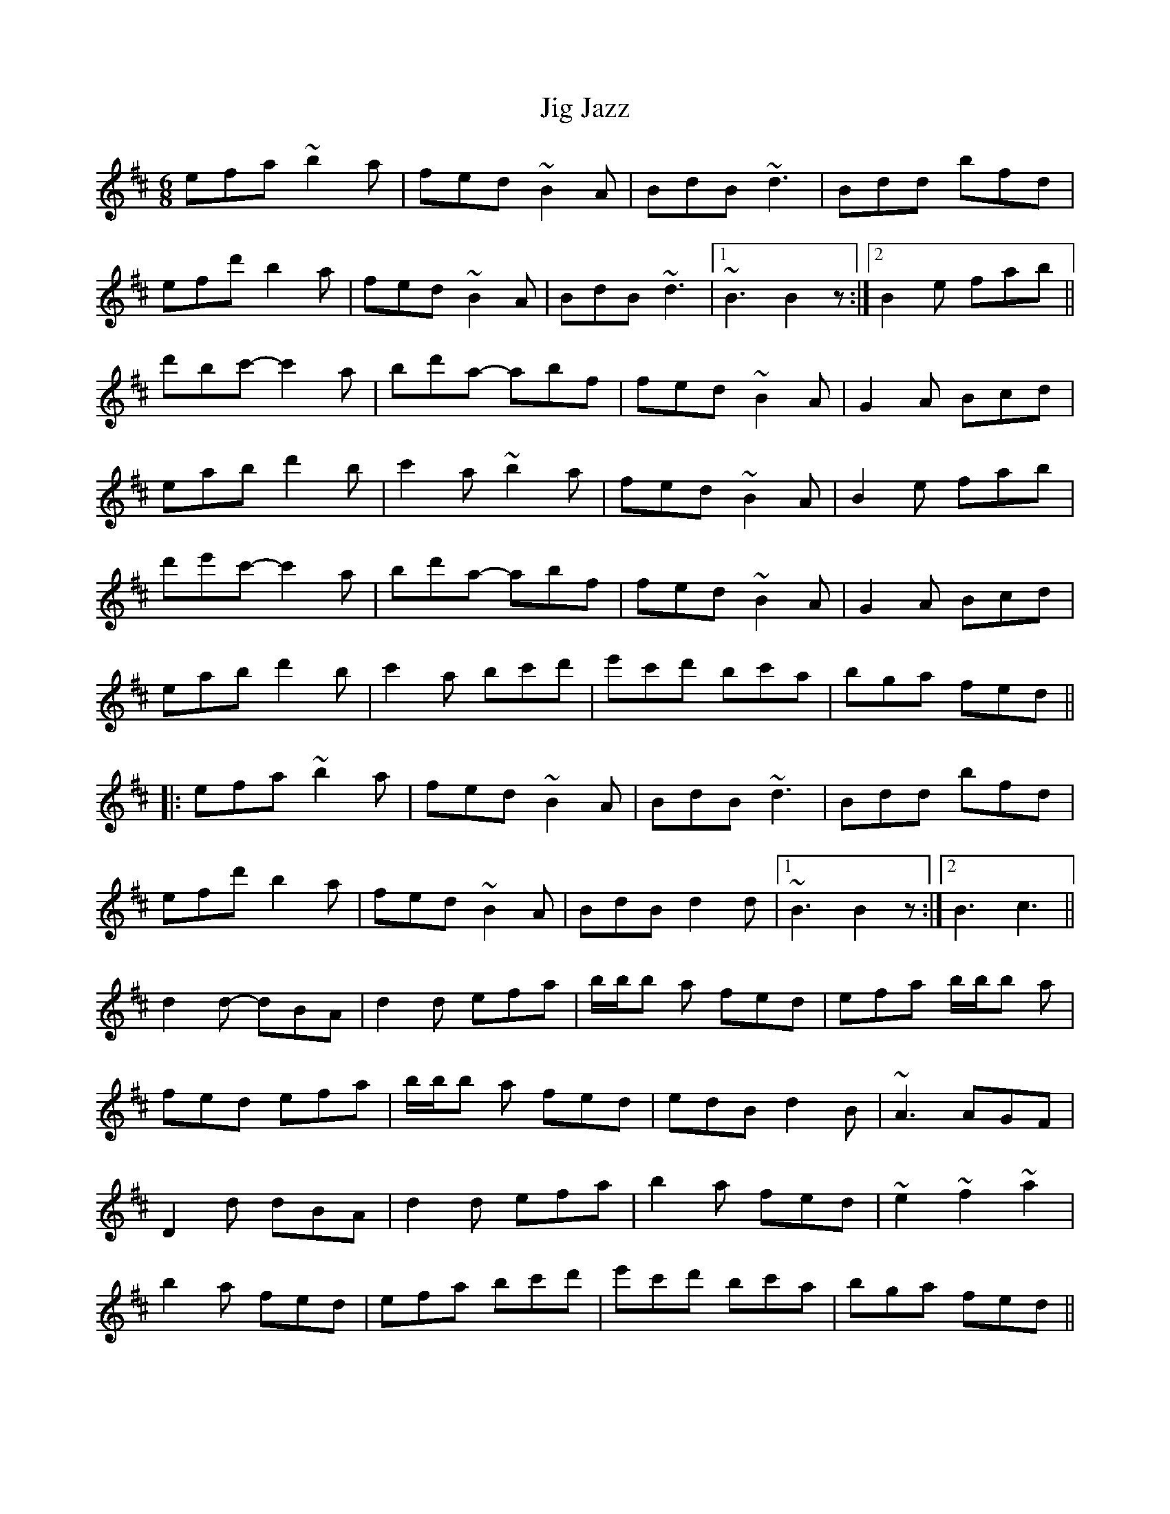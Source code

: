 X: 19916
T: Jig Jazz
R: jig
M: 6/8
K: Edorian
efa ~b2a|fed ~B2A|BdB ~d3|Bdd bfd|
efd' b2a|fed ~B2A|BdB ~d3|1 ~B3 B2z:|2 B2e fab||
d'bc'- c'2a|bd'a- abf|fed ~B2A|G2A Bcd|
eab d'2b|c'2a ~b2a|fed ~B2A|B2e fab|
d'e'c'- c'2a|bd'a- abf|fed ~B2A|G2A Bcd|
eab d'2b|c'2a bc'd'|e'c'd' bc'a|bga fed||
|:efa ~b2a|fed ~B2A|BdB ~d3|Bdd bfd|
efd' b2a|fed ~B2A|BdB d2d|1 ~B3 B2z:|2 B3 c3||
d2d- dBA|d2d efa|b/b/b a fed|efa b/b/b a|
fed efa|b/b/b a fed|edB d2B|~A3 AGF|
D2d dBA|d2d efa|b2a fed|~e2 ~f2 ~a2|
b2a fed|efa bc'd'|e'c'd' bc'a|bga fed||

